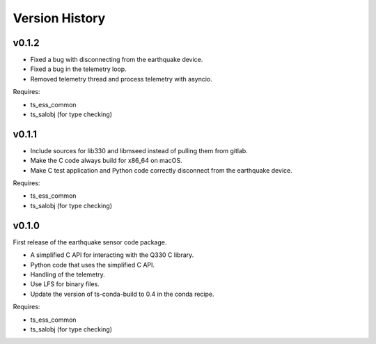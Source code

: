 .. py:currentmodule:: lsst.ts.ess.earthquake

.. _lsst.ts.ess.earthquake.version_history:

###############
Version History
###############

v0.1.2
======

* Fixed a bug with disconnecting from the earthquake device.
* Fixed a bug in the telemetry loop.
* Removed telemetry thread and process telemetry with asyncio.

Requires:

* ts_ess_common
* ts_salobj (for type checking)

v0.1.1
======

* Include sources for lib330 and libmseed instead of pulling them from gitlab.
* Make the C code always build for x86_64 on macOS.
* Make C test application and Python code correctly disconnect from the earthquake device.

Requires:

* ts_ess_common
* ts_salobj (for type checking)

v0.1.0
======

First release of the earthquake sensor code package.

* A simplified C API for interacting with the Q330 C library.
* Python code that uses the simplified C API.
* Handling of the telemetry.
* Use LFS for binary files.
* Update the version of ts-conda-build to 0.4 in the conda recipe.

Requires:

* ts_ess_common
* ts_salobj (for type checking)
